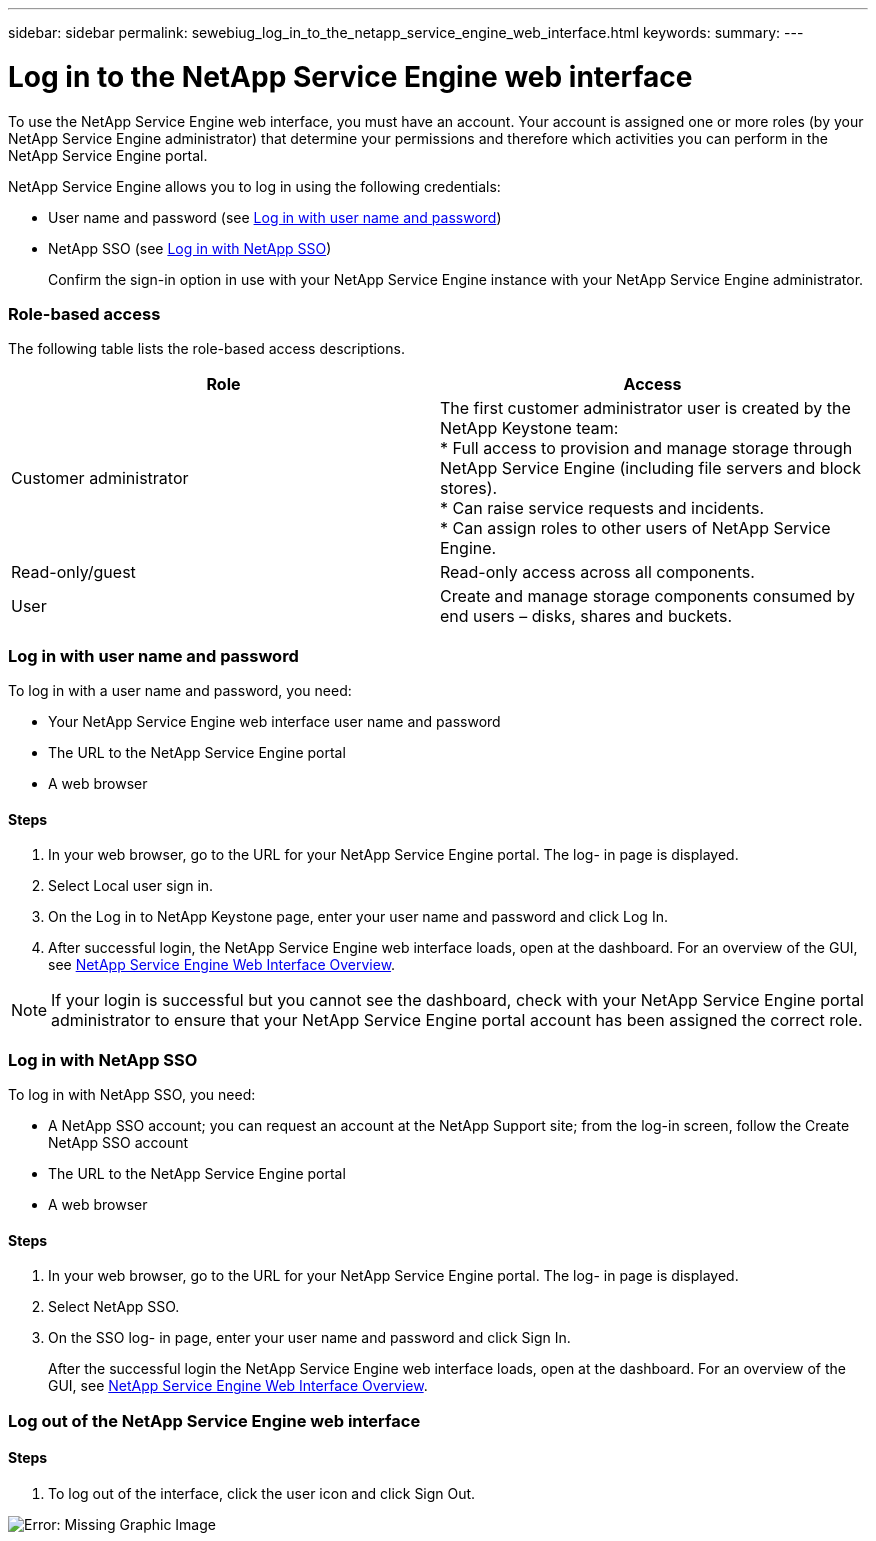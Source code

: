 ---
sidebar: sidebar
permalink: sewebiug_log_in_to_the_netapp_service_engine_web_interface.html
keywords:
summary:
---

= Log in to the NetApp Service Engine web interface
:hardbreaks:
:nofooter:
:icons: font
:linkattrs:
:imagesdir: ./media/

//
// This file was created with NDAC Version 2.0 (August 17, 2020)
//
// 2020-10-20 10:59:39.033759
//

[.lead]
To use the NetApp Service Engine web interface, you must have an account. Your account is assigned one or more roles (by your NetApp Service Engine administrator) that determine your permissions and therefore which activities you can perform in the NetApp Service Engine portal.

NetApp Service Engine allows you to log in using the following credentials:

* User name and password (see link:sewebiug_log_in_to_the_netapp_service_engine_web_interface.html#log-in-with-user-name-and-password[Log in with user name and password])
* NetApp SSO (see link:sewebiug_log_in_to_the_netapp_service_engine_web_interface.html#log-in-with-netapp-sso[Log in with NetApp SSO])
+
Confirm the sign-in option in use with your NetApp Service Engine instance with your NetApp Service Engine administrator.

=== Role-based access

The following table lists the role-based access descriptions.

|===
|Role |Access

|Customer administrator
|The first customer administrator user is created by the NetApp Keystone team:
* Full access to provision and manage storage through NetApp Service Engine (including file servers and block stores).
* Can raise service requests and incidents.
* Can assign roles to other users of NetApp Service Engine.
|Read-only/guest
|Read-only access across all components.
|User
|Create and manage storage components consumed by end users – disks, shares and buckets.
|===

=== Log in with user name and password

To log in with a user name and password, you need:

* Your NetApp Service Engine web interface user name and password
* The URL to the NetApp Service Engine portal
* A web browser

==== Steps

. In your web browser, go to the URL for your NetApp Service Engine portal. The log- in page is displayed.
. Select Local user sign in.
. On the Log in to NetApp Keystone page, enter your user name and password and click Log In.
. After successful login, the NetApp Service Engine web interface loads, open at the dashboard. For an overview of the GUI, see link:sewebiug_netapp_service_engine_web_interface_overview.html#netapp-service-engine-web-interface-overview[NetApp Service Engine Web Interface Overview].

[NOTE]
If your login is successful but you cannot see the dashboard, check with your NetApp Service Engine portal administrator to ensure that your NetApp Service Engine portal account has been assigned the correct role.

=== Log in with NetApp SSO

To log in with NetApp SSO, you need:

* A NetApp SSO account; you can request an account at the NetApp Support site; from the log-in screen, follow the Create NetApp SSO account
* The URL to the NetApp Service Engine portal
* A web browser

==== Steps

. In your web browser, go to the URL for your NetApp Service Engine portal. The log- in page is displayed.
. Select NetApp SSO.
. On the SSO log- in page, enter your user name and password and click Sign In.
+
After the successful login the NetApp Service Engine web interface loads, open at the dashboard. For an overview of the GUI, see link:sewebiug_netapp_service_engine_web_interface_overview.html#netapp-service-engine-web-interface-overview[NetApp Service Engine Web Interface Overview].

=== Log out of the NetApp Service Engine web interface

==== Steps

. To log out of the interface, click the user icon and click Sign Out.

image:sewebiug_image7.png[Error: Missing Graphic Image]
